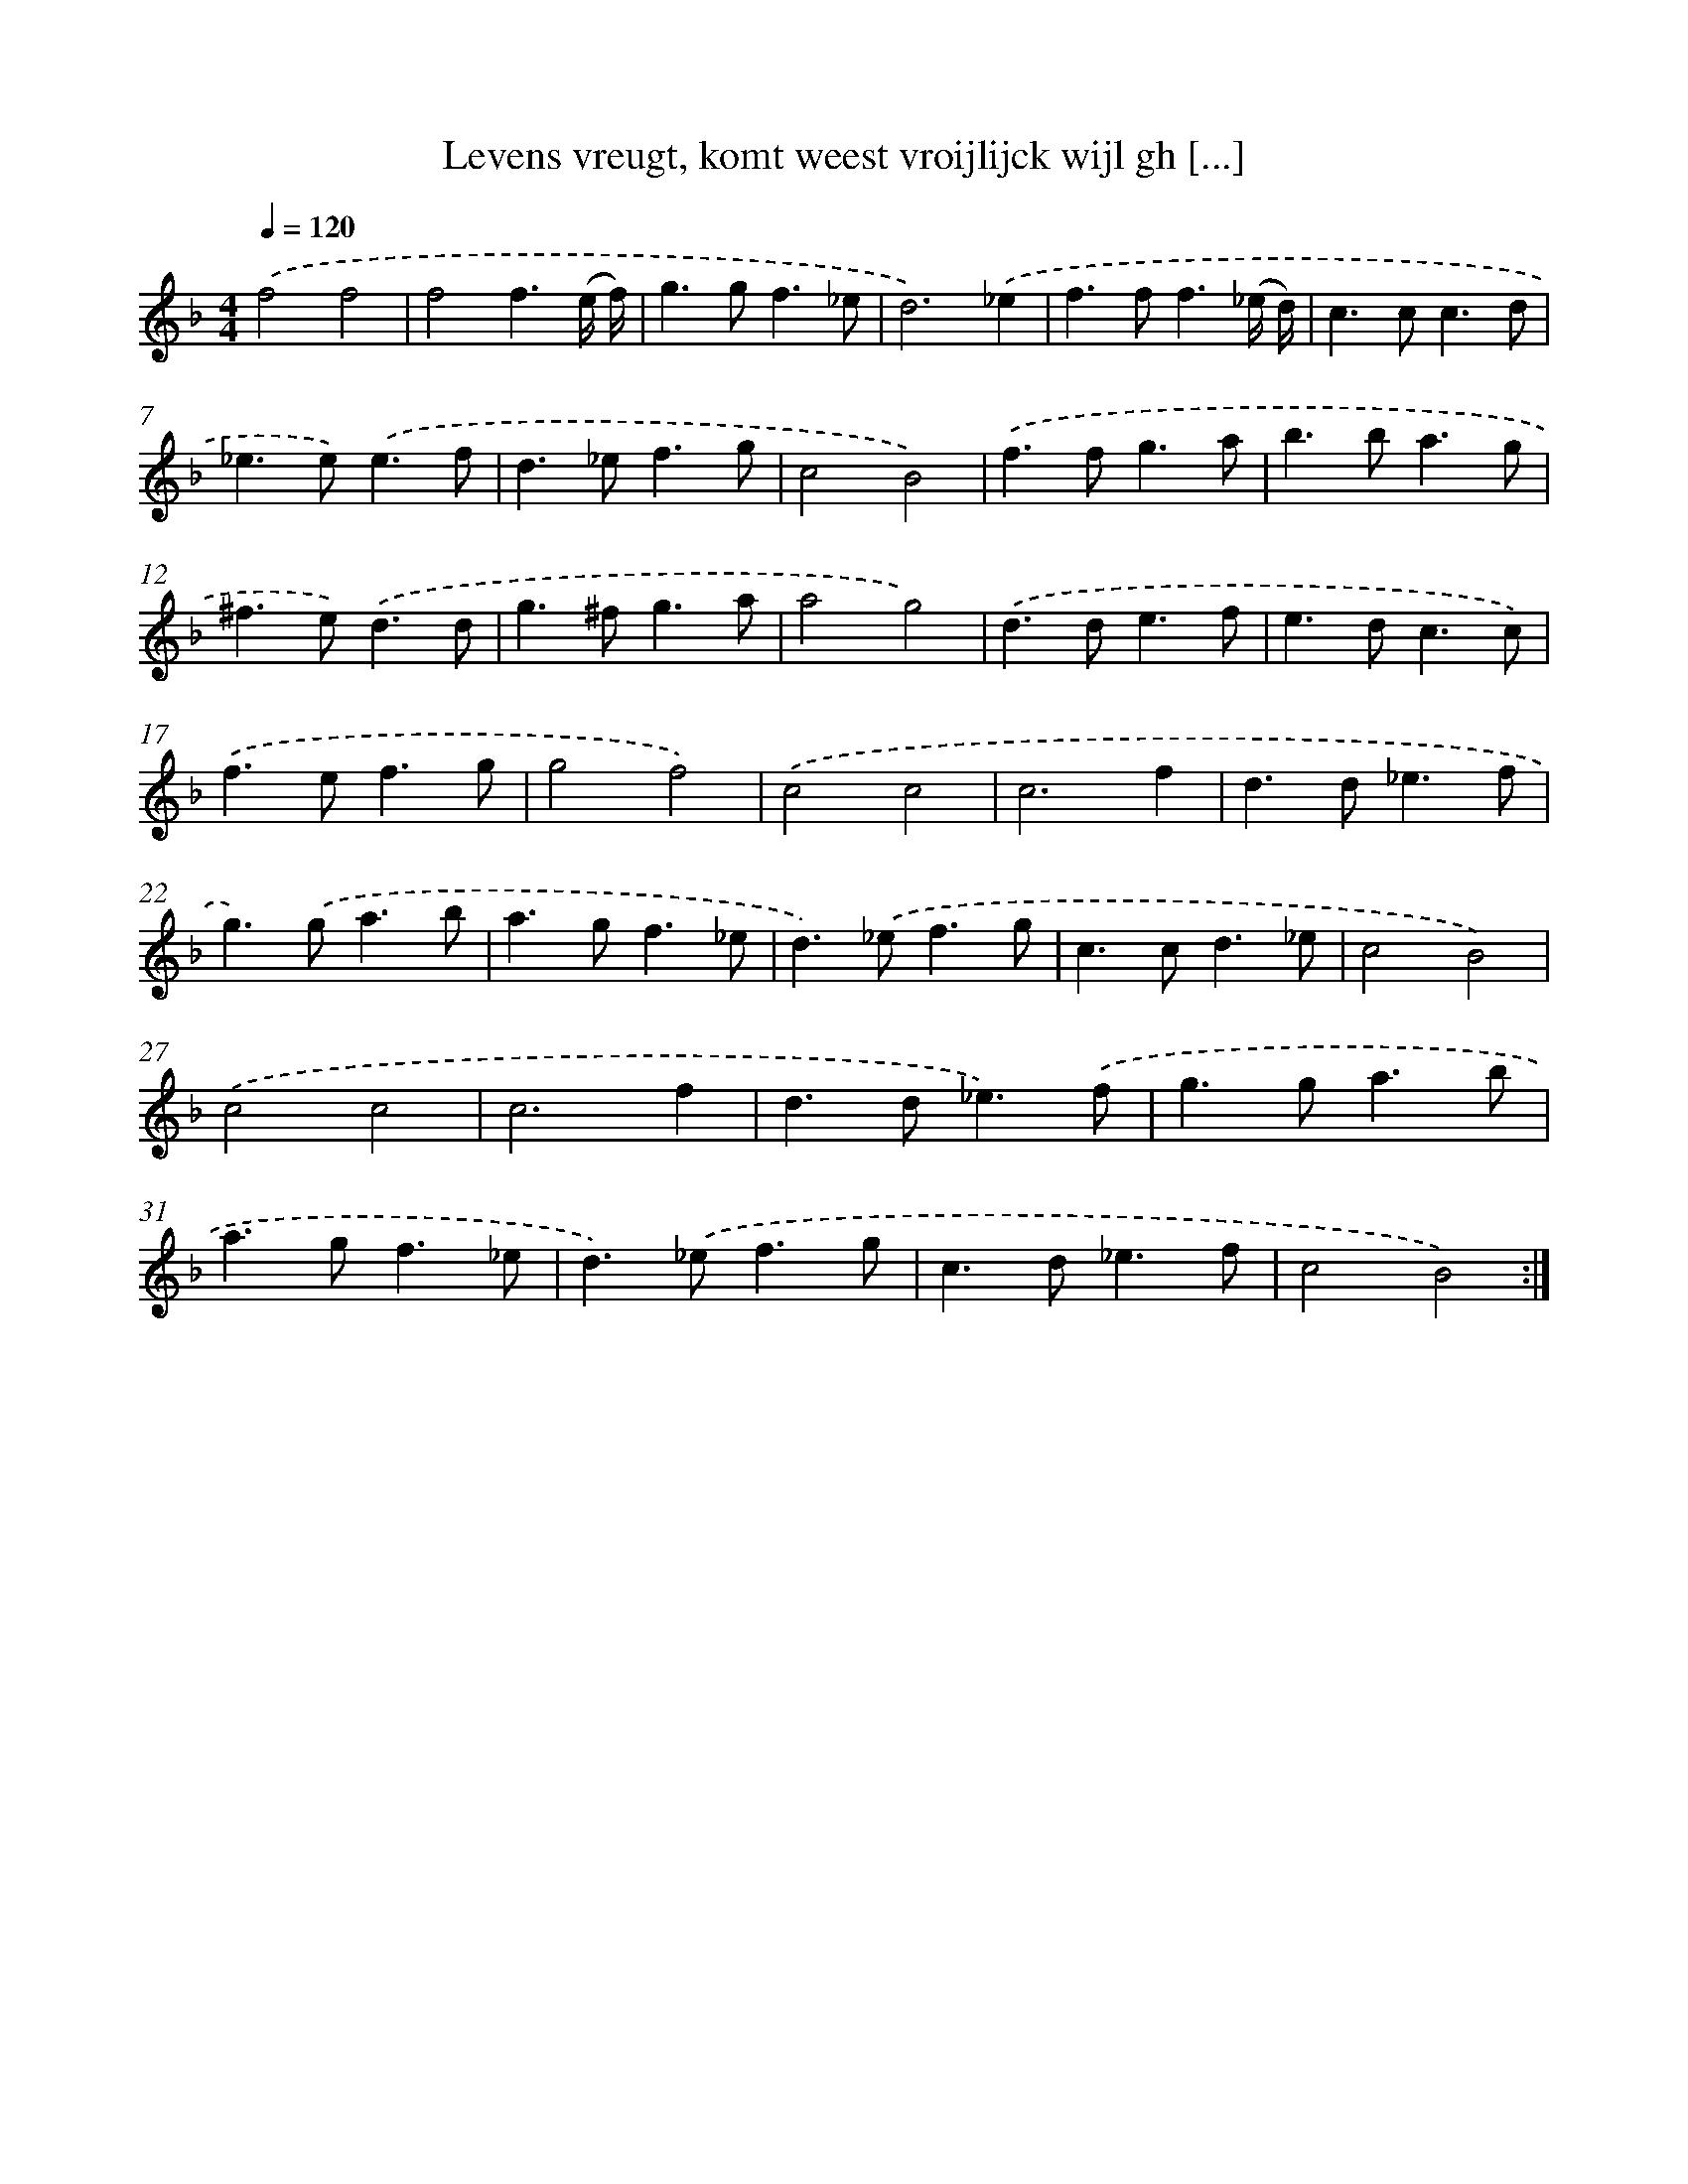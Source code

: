 X: 16733
T: Levens vreugt, komt weest vroijlijck wijl gh [...]
%%abc-version 2.0
%%abcx-abcm2ps-target-version 5.9.1 (29 Sep 2008)
%%abc-creator hum2abc beta
%%abcx-conversion-date 2018/11/01 14:38:06
%%humdrum-veritas 656381668
%%humdrum-veritas-data 86253229
%%continueall 1
%%barnumbers 0
L: 1/4
M: 4/4
Q: 1/4=120
K: F clef=treble
.('f2f2 |
f2f3/(e// f//) |
g>gf3/_e/ |
d3).('_e |
f>ff3/(_e// d//) |
c>cc3/d/ |
_e>e).('e3/f/ |
d>_ef3/g/ |
c2B2) |
.('f>fg3/a/ |
b>ba3/g/ |
^f>e).('d3/d/ |
g>^fg3/a/ |
a2g2) |
.('d>de3/f/ |
e>dc3/c/) |
.('f>ef3/g/ |
g2f2) |
.('c2c2 |
c3f |
d>d_e3/f/ |
g>).('ga3/b/ |
a>gf3/_e/ |
d>).('_ef3/g/ |
c>cd3/_e/ |
c2B2) |
.('c2c2 |
c3f |
d>d_e3/).('f/ |
g>ga3/b/ |
a>gf3/_e/ |
d>).('_ef3/g/ |
c>d_e3/f/ |
c2B2) :|]

